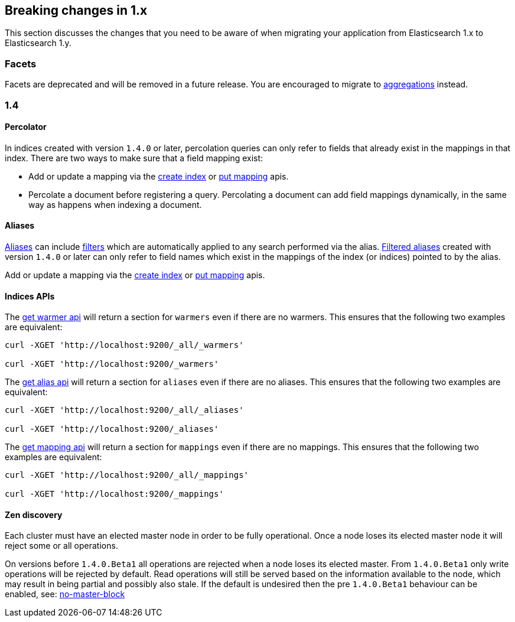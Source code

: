 [[breaking-changes-1.x]]
== Breaking changes in 1.x

This section discusses the changes that you need to be aware of when migrating
your application from Elasticsearch 1.x to Elasticsearch 1.y.

[float]
=== Facets

Facets are deprecated and will be removed in a future release. You are
encouraged to migrate to <<search-aggregations, aggregations>> instead.

[[breaking-changes-1.4]]
=== 1.4

==== Percolator

In indices created with version `1.4.0` or later, percolation queries can only
refer to fields that already exist in the mappings in that index. There are
two ways to make sure that a field mapping exist:

* Add or update a mapping via the <<indices-create-index,create index>> or
  <<indices-put-mapping,put mapping>> apis.
* Percolate a document before registering a query. Percolating a document can
  add field mappings dynamically, in the same way as happens when indexing a
  document.

==== Aliases

<<indices-aliases,Aliases>> can include <<query-dsl-filters,filters>> which
are automatically applied to any search performed via the alias.
<<filtered,Filtered aliases>> created with version `1.4.0` or later can only
refer to field names which exist in the mappings of the index (or indices)
pointed to by the alias.

Add or update a mapping via the <<indices-create-index,create index>> or
<<indices-put-mapping,put mapping>> apis.

==== Indices APIs

The <<warmer-retrieving, get warmer api>> will return a section for `warmers` even if there are 
no warmers.  This ensures that the following two examples are equivalent:

[source,js]
--------------------------------------------------
curl -XGET 'http://localhost:9200/_all/_warmers'

curl -XGET 'http://localhost:9200/_warmers'
--------------------------------------------------

The <<alias-retrieving, get alias api>> will return a section for `aliases` even if there are 
no aliases.  This ensures that the following two examples are equivalent:

[source,js]
--------------------------------------------------
curl -XGET 'http://localhost:9200/_all/_aliases'

curl -XGET 'http://localhost:9200/_aliases'
--------------------------------------------------

The <<indices-get-mapping, get mapping api>> will return a section for `mappings` even if there are 
no mappings.  This ensures that the following two examples are equivalent:

[source,js]
--------------------------------------------------
curl -XGET 'http://localhost:9200/_all/_mappings'

curl -XGET 'http://localhost:9200/_mappings'
--------------------------------------------------

==== Zen discovery

Each cluster must have an elected master node in order to be fully operational. Once a node loses its elected master
node it will reject some or all operations.

On versions before `1.4.0.Beta1` all operations are rejected when a node loses its elected master. From `1.4.0.Beta1`
only write operations will be rejected by default. Read operations will still be served based on the information available
to the node, which may result in being partial and possibly also stale. If the default is undesired then the
pre `1.4.0.Beta1` behaviour can be enabled, see: <<modules-discovery-zen,no-master-block>>